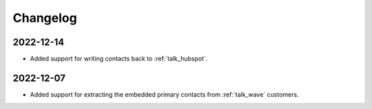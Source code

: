Changelog
=========

.. _talk_changelog_2022_12_14:

2022-12-14
----------

* Added support for writing contacts back to :ref:`talk_hubspot`.

.. _talk_changelog_2022_12_07:

2022-12-07
----------

* Added support for extracting the embedded primary contacts from :ref:`talk_wave` customers.